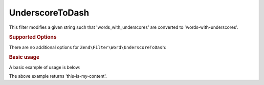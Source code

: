 .. _zend.filter.set.underscoretodash:

UnderscoreToDash
----------------

This filter modifies a given string such that 'words_with_underscores' are converted to 'words-with-underscores'.

.. _zend.filter.set.underscoretodash.options:

.. rubric:: Supported Options

There are no additional options for ``Zend\Filter\Word\UnderscoreToDash``:

.. _zend.filter.set.underscoretodash.basic:

.. rubric:: Basic usage

A basic example of usage is below:

.. code-block:: php
   :linenos:

   $filter = new Zend\Filter\Word\UnderscoreToDash();

   print $filter->filter('this_is_my_content');

The above example returns 'this-is-my-content'.
